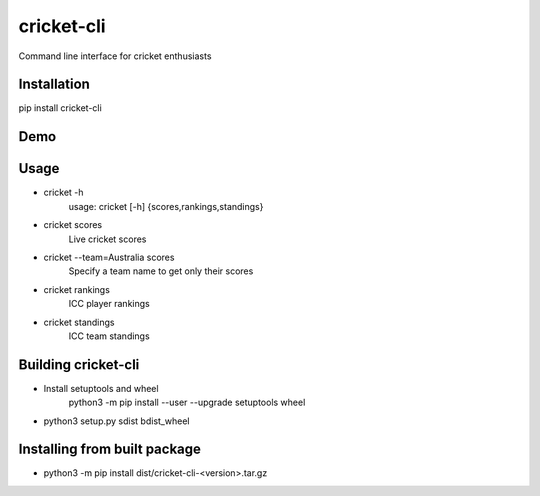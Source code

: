 cricket-cli
===========

.. image:: https://travis-ci.org/cbirajdar/cricket-cli.svg
    :target: https://travis-ci.org/cbirajdar/cricket-cli

.. image:: https://img.shields.io/pypi/pyversions/cricket-cli.svg
    :target: https://pypi.python.org/pypi/cricket-cli

Command line interface for cricket enthusiasts


Installation
------------

pip install cricket-cli

Demo
----

.. image:: https://github.com/cbirajdar/cricket-cli/blob/master/cricket-cli.gif


Usage
-----

* cricket -h
    usage: cricket [-h] {scores,rankings,standings}

* cricket scores
    Live cricket scores

* cricket --team=Australia scores
    Specify a team name to get only their scores

* cricket rankings
    ICC player rankings

* cricket standings
    ICC team standings

Building cricket-cli
--------------------

* Install setuptools and wheel
    python3 -m pip install --user --upgrade setuptools wheel

* python3 setup.py sdist bdist_wheel

Installing from built package
-----------------------------

* python3 -m pip install dist/cricket-cli-<version>.tar.gz
